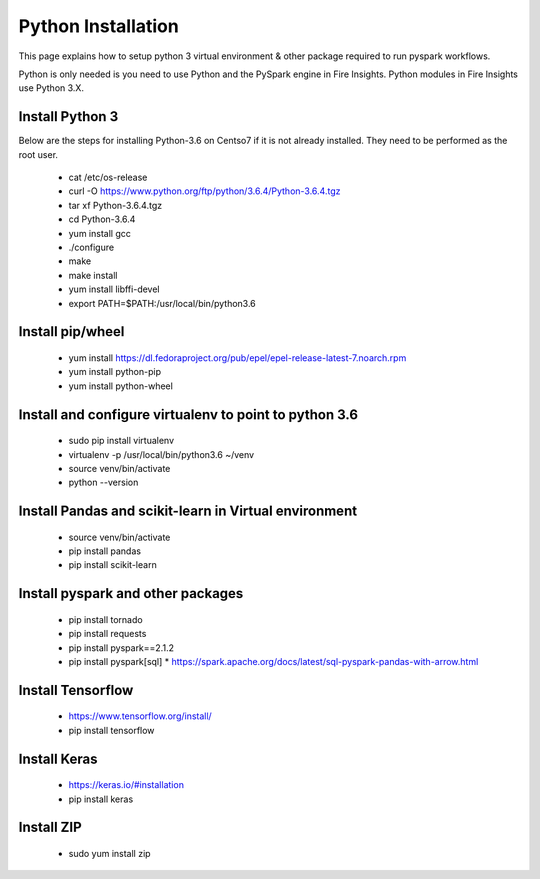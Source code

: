 Python Installation
++++++++++++++++++++++++++++++++

This page explains how to setup python 3 virtual environment & other package required to run pyspark workflows.

Python is only needed is you need to use Python and the PySpark engine in Fire Insights. Python modules in Fire Insights use Python 3.X.

Install Python 3
----------------

Below are the steps for installing Python-3.6 on Centso7 if it is not already installed. They need to be performed as the root user.

  * cat /etc/os-release
  * curl -O https://www.python.org/ftp/python/3.6.4/Python-3.6.4.tgz
  * tar xf Python-3.6.4.tgz
  * cd Python-3.6.4
  * yum install gcc
  * ./configure
  * make
  * make install
  * yum install libffi-devel
  * export PATH=$PATH:/usr/local/bin/python3.6

Install pip/wheel
-----------------

  * yum install https://dl.fedoraproject.org/pub/epel/epel-release-latest-7.noarch.rpm
  * yum install python-pip
  * yum install python-wheel

Install and configure virtualenv to point to python 3.6
--------------

  * sudo pip install virtualenv
  * virtualenv -p /usr/local/bin/python3.6 ~/venv
  * source venv/bin/activate
  * python --version  

Install Pandas and scikit-learn in Virtual environment
---------------

  * source venv/bin/activate
  * pip install pandas
  * pip install scikit-learn

Install pyspark and other packages
----------------

  * pip install tornado
  * pip install requests
  * pip install pyspark==2.1.2
  * pip install pyspark[sql]
    * https://spark.apache.org/docs/latest/sql-pyspark-pandas-with-arrow.html

Install Tensorflow
------------------

  * https://www.tensorflow.org/install/
  * pip install tensorflow

Install Keras
-------------

  * https://keras.io/#installation
  * pip install keras

Install ZIP
-----------

  * sudo yum install zip

